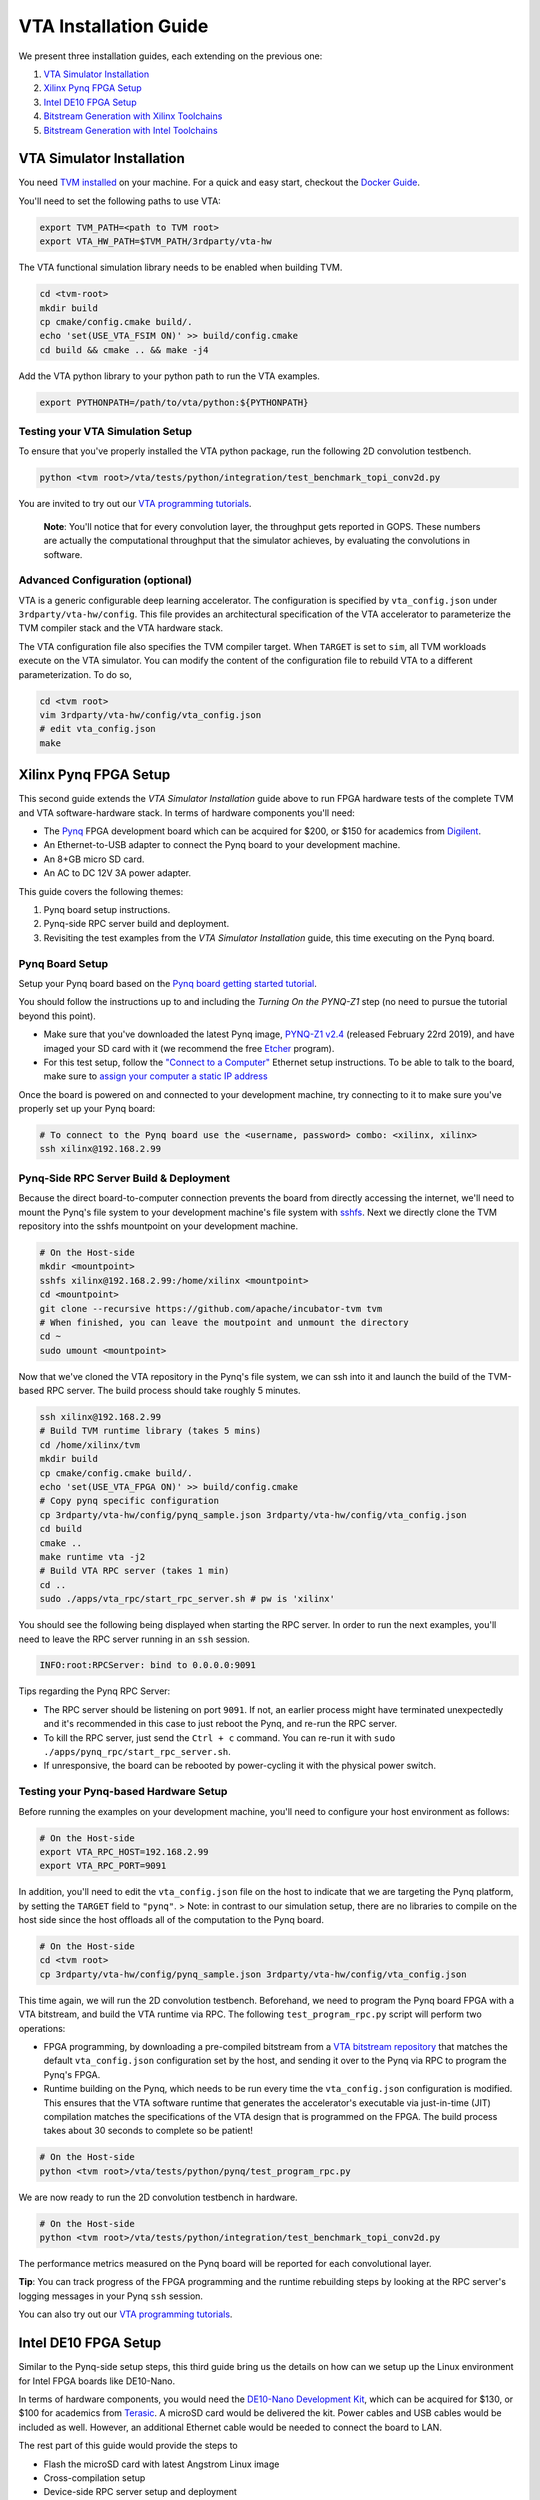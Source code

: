 ..  Licensed to the Apache Software Foundation (ASF) under one
    or more contributor license agreements.  See the NOTICE file
    distributed with this work for additional information
    regarding copyright ownership.  The ASF licenses this file
    to you under the Apache License, Version 2.0 (the
    "License"); you may not use this file except in compliance
    with the License.  You may obtain a copy of the License at

..    http://www.apache.org/licenses/LICENSE-2.0

..  Unless required by applicable law or agreed to in writing,
    software distributed under the License is distributed on an
    "AS IS" BASIS, WITHOUT WARRANTIES OR CONDITIONS OF ANY
    KIND, either express or implied.  See the License for the
    specific language governing permissions and limitations
    under the License.

VTA Installation Guide
======================

We present three installation guides, each extending on the previous one:

1. `VTA Simulator Installation`_
2. `Xilinx Pynq FPGA Setup`_
3. `Intel DE10 FPGA Setup`_
4. `Bitstream Generation with Xilinx Toolchains`_
5. `Bitstream Generation with Intel Toolchains`_


VTA Simulator Installation
--------------------------

You need `TVM installed <https://tvm.apache.org/docs/install/index.html>`_ on your machine.
For a quick and easy start, checkout the `Docker Guide <https://tvm.apache.org/docs/install/docker.html>`_.

You'll need to set the following paths to use VTA:

.. code:: bash

   export TVM_PATH=<path to TVM root>
   export VTA_HW_PATH=$TVM_PATH/3rdparty/vta-hw

The VTA functional simulation library needs to be enabled when building TVM.

.. code:: bash

   cd <tvm-root>
   mkdir build
   cp cmake/config.cmake build/.
   echo 'set(USE_VTA_FSIM ON)' >> build/config.cmake
   cd build && cmake .. && make -j4

Add the VTA python library to your python path to run the VTA examples.

.. code:: bash

   export PYTHONPATH=/path/to/vta/python:${PYTHONPATH}

Testing your VTA Simulation Setup
^^^^^^^^^^^^^^^^^^^^^^^^^^^^^^^^^

To ensure that you've properly installed the VTA python package, run the following 2D convolution testbench.

.. code:: bash

   python <tvm root>/vta/tests/python/integration/test_benchmark_topi_conv2d.py

You are invited to try out our `VTA programming tutorials <https://tvm.apache.org/docs/vta/tutorials/index.html>`_.

   **Note**: You'll notice that for every convolution layer, the throughput gets reported in GOPS. These numbers are actually the computational throughput that the simulator achieves, by evaluating the convolutions in software.

Advanced Configuration (optional)
^^^^^^^^^^^^^^^^^^^^^^^^^^^^^^^^^

VTA is a generic configurable deep learning accelerator.
The configuration is specified by ``vta_config.json`` under ``3rdparty/vta-hw/config``.
This file provides an architectural specification of the VTA accelerator to parameterize the TVM compiler stack and the VTA hardware stack.

The VTA configuration file also specifies the TVM compiler target.
When ``TARGET`` is set to ``sim``, all TVM workloads execute on the VTA simulator.
You can modify the content of the configuration file to rebuild VTA to a different parameterization.
To do so,

.. code:: bash

   cd <tvm root>
   vim 3rdparty/vta-hw/config/vta_config.json
   # edit vta_config.json
   make



Xilinx Pynq FPGA Setup
----------------------

This second guide extends the *VTA Simulator Installation* guide above to run FPGA hardware tests of the complete TVM and VTA software-hardware stack.
In terms of hardware components you'll need:

* The `Pynq <http://www.pynq.io/>`_ FPGA development board which can be acquired for $200, or $150 for academics from `Digilent <https://store.digilentinc.com/pynq-z1-python-productivity-for-zynq/>`_.
* An Ethernet-to-USB adapter to connect the Pynq board to your development machine.
* An 8+GB micro SD card.
* An AC to DC 12V 3A power adapter.

This guide covers the following themes:

1. Pynq board setup instructions.
2. Pynq-side RPC server build and deployment.
3. Revisiting the test examples from the *VTA Simulator Installation* guide, this time executing on the Pynq board.

Pynq Board Setup
^^^^^^^^^^^^^^^^

Setup your Pynq board based on the `Pynq board getting started tutorial <http://pynq.readthedocs.io/en/latest/getting_started.html>`_.

You should follow the instructions up to and including the *Turning On the PYNQ-Z1* step (no need to pursue the tutorial beyond this point).

* Make sure that you've downloaded the latest Pynq image, `PYNQ-Z1 v2.4 <http://www.pynq.io/board.html>`_ (released February 22rd 2019), and have imaged your SD card with it (we recommend the free `Etcher <https://etcher.io/>`_ program).
* For this test setup, follow the `"Connect to a Computer" <http://pynq.readthedocs.io/en/latest/getting_started.html#connect-to-a-computer>`_ Ethernet setup instructions. To be able to talk to the board, make sure to `assign your computer a static IP address <http://pynq.readthedocs.io/en/latest/appendix.html#assign-your-computer-a-static-ip>`_

Once the board is powered on and connected to your development machine, try connecting to it to make sure you've properly set up your Pynq board:

.. code:: bash

   # To connect to the Pynq board use the <username, password> combo: <xilinx, xilinx>
   ssh xilinx@192.168.2.99

Pynq-Side RPC Server Build & Deployment
^^^^^^^^^^^^^^^^^^^^^^^^^^^^^^^^^^^^^^^

Because the direct board-to-computer connection prevents the board from directly accessing the internet, we'll need to mount the Pynq's file system to your development machine's file system with `sshfs <https://www.digitalocean.com/community/tutorials/how-to-use-sshfs-to-mount-remote-file-systems-over-ssh>`_. Next we directly clone the TVM repository into the sshfs mountpoint on your development machine.

.. code:: bash

   # On the Host-side
   mkdir <mountpoint>
   sshfs xilinx@192.168.2.99:/home/xilinx <mountpoint>
   cd <mountpoint>
   git clone --recursive https://github.com/apache/incubator-tvm tvm
   # When finished, you can leave the moutpoint and unmount the directory
   cd ~
   sudo umount <mountpoint>

Now that we've cloned the VTA repository in the Pynq's file system, we can ssh into it and launch the build of the TVM-based RPC server.
The build process should take roughly 5 minutes.

.. code:: bash

   ssh xilinx@192.168.2.99
   # Build TVM runtime library (takes 5 mins)
   cd /home/xilinx/tvm
   mkdir build
   cp cmake/config.cmake build/.
   echo 'set(USE_VTA_FPGA ON)' >> build/config.cmake
   # Copy pynq specific configuration
   cp 3rdparty/vta-hw/config/pynq_sample.json 3rdparty/vta-hw/config/vta_config.json
   cd build
   cmake ..
   make runtime vta -j2
   # Build VTA RPC server (takes 1 min)
   cd ..
   sudo ./apps/vta_rpc/start_rpc_server.sh # pw is 'xilinx'


You should see the following being displayed when starting the RPC server. In order to run the next examples, you'll need to leave the RPC server running in an ``ssh`` session.

.. code:: bash

   INFO:root:RPCServer: bind to 0.0.0.0:9091


Tips regarding the Pynq RPC Server:

* The RPC server should be listening on port ``9091``. If not, an earlier process might have terminated unexpectedly and it's recommended in this case to just reboot the Pynq, and re-run the RPC server.
* To kill the RPC server, just send the ``Ctrl + c`` command. You can re-run it with ``sudo ./apps/pynq_rpc/start_rpc_server.sh``.
* If unresponsive, the board can be rebooted by power-cycling it with the physical power switch.

Testing your Pynq-based Hardware Setup
^^^^^^^^^^^^^^^^^^^^^^^^^^^^^^^^^^^^^^

Before running the examples on your development machine, you'll need to configure your host environment as follows:

.. code:: bash

   # On the Host-side
   export VTA_RPC_HOST=192.168.2.99
   export VTA_RPC_PORT=9091


In addition, you'll need to edit the ``vta_config.json`` file on the host to indicate that we are targeting the Pynq platform, by setting the ``TARGET`` field to ``"pynq"``.
> Note: in contrast to our simulation setup, there are no libraries to compile on the host side since the host offloads all of the computation to the Pynq board.

.. code:: bash

   # On the Host-side
   cd <tvm root>
   cp 3rdparty/vta-hw/config/pynq_sample.json 3rdparty/vta-hw/config/vta_config.json


This time again, we will run the 2D convolution testbench.
Beforehand, we need to program the Pynq board FPGA with a VTA bitstream, and build the VTA runtime via RPC.
The following ``test_program_rpc.py`` script will perform two operations:

* FPGA programming, by downloading a pre-compiled bitstream from a `VTA bitstream repository <https://github.com/uwsaml/vta-distro>`_ that matches the default ``vta_config.json`` configuration set by the host, and sending it over to the Pynq via RPC to program the Pynq's FPGA.
* Runtime building on the Pynq, which needs to be run every time the ``vta_config.json`` configuration is modified. This ensures that the VTA software runtime that generates the accelerator's executable via just-in-time (JIT) compilation matches the specifications of the VTA design that is programmed on the FPGA. The build process takes about 30 seconds to complete so be patient!

.. code:: bash

   # On the Host-side
   python <tvm root>/vta/tests/python/pynq/test_program_rpc.py


We are now ready to run the 2D convolution testbench in hardware.

.. code:: bash

   # On the Host-side
   python <tvm root>/vta/tests/python/integration/test_benchmark_topi_conv2d.py

The performance metrics measured on the Pynq board will be reported for each convolutional layer.

**Tip**: You can track progress of the FPGA programming and the runtime rebuilding steps by looking at the RPC server's logging messages in your Pynq ``ssh`` session.

You can also try out our `VTA programming tutorials <https://tvm.apache.org/docs/vta/tutorials/index.html>`_.



Intel DE10 FPGA Setup
---------------------

Similar to the Pynq-side setup steps, this third guide bring us the details on how can we setup up the Linux environment for Intel FPGA boards like DE10-Nano.

In terms of hardware components, you would need the `DE10-Nano Development Kit <https://www.terasic.com.tw/cgi-bin/page/archive.pl?Language=English&No=1046>`_, which can be acquired for $130, or $100 for academics from `Terasic <https://www.terasic.com.tw/>`_. A microSD card would be delivered the kit. Power cables and USB cables would be included as well. However, an additional Ethernet cable would be needed to connect the board to LAN.

The rest part of this guide would provide the steps to

* Flash the microSD card with latest Angstrom Linux image
* Cross-compilation setup
* Device-side RPC server setup and deployment

DE10-Nano Board Setup
^^^^^^^^^^^^^^^^^^^^^

Before powering up the device, we need to flash the microSD card image with latest Angstrom Linux image.

Flash SD Card and Boot Angstrom Linux
"""""""""""""""""""""""""""""""""""""

To flash SD card and boot Linux on DE10-Nano, it is recommended to navigate to the `Resource <https://www.terasic.com.tw/cgi-bin/page/archive.pl?Language=English&CategoryNo=167&No=1046&PartNo=4>`_ tab of the DE10-Nano product page from Terasic Inc.
After registration and login on the webpage, the prebuilt Angstrom Linux image would be available for downloading and flashing.
Specifically, to flash the downloaded Linux SD card image into your physical SD card:

First, extract the gzipped archive file.

.. code:: bash

   tar xf de10-nano-image-Angstrom-v2016.12.socfpga-sdimg.2017.03.31.tgz

This would produce a single SD card image named ``de10-nano-image-Angstrom-v2016.12.socfpga-sdimg`` (approx. 2.4 GB), it contains all the file systems to boot Angstrom Linux.

Second, plugin a SD card that is ready to flash in your PC, and identify the device id for the disk with ``fdisk -l``, or ``gparted`` if you feel better to use GUI. The typical device id for your disk would likely to be ``/dev/sdb``.

Then, flash the disk image into your physical SD card with the following command:

.. code:: bash

   # NOTE: root privilege is typically required to run the following command.
   dd if=de10-nano-image-Angstrom-v2016.12.socfpga-sdimg of=/dev/sdb status=progress

This would take a few minutes for your PC to write the whole file systems into the SD card.
After this process completes, you are ready to unmount the SD card and insert it into your DE10-Nano board.
Now you can connect the power cable and serial port to boot the Angstrom Linux.

   **Note**: When boot up from the microSD card, you might notice the incompatibility of the Linux kernel ``zImage`` in the microSD card.
   In this case, you might need to build the ``zImage`` file of your own from `socfpga-4.9.78-ltsi <https://github.com/altera-opensource/linux-socfpga/tree/socfpga-4.9.78-ltsi>`_ branch of the `linux-socfpga <https://github.com/altera-opensource/linux-socfpga>`_ repository.
   For a quick fix, you can also download a prebuilt version of the ``zImage`` file `from this link <https://raw.githubusercontent.com/liangfu/de10-nano-supplement/master/zImage>`_.

After connecting the usb cables to the DE10-Nano board, power on the board by connecting the power cable. You may then connect to the serial port of the device by using ``minicom`` on your host PC:

.. code:: bash

   # NOTE: root privilege is typically required to run the following command.
   minicom -D /dev/ttyUSB0

The default user name for the device would be ``root``, and the password is empty for the default user.

You may now start to install supporting Python3 packages (TVM has dropped the support for Python2), specifically, they are ``numpy``, ``attrs`` and ``decorator``.

   **Note**: You might fail to install ``numpy`` by using ``pip3`` on the DE10-Nano device.
   In that case, you have the option to either build your own filesystem image for the board from `meta-de10-nano <https://github.com/intel/meta-de10-nano>`_ repository;
   an alternative option is to download prebuilt packages from existing Linux distributions, e.g. Debian.
   For a quick fix, we have concatenated the supplementary binary files `here <https://raw.githubusercontent.com/liangfu/de10-nano-supplement/master/rootfs_supplement.tgz>`_, and you can extract the files into the root filesystem.

Install Required Python Packages
""""""""""""""""""""""""""""""""

After accessing bash terminal from the serial port, we need to install required Python packages before building and installing TVM and VTA programs.

Build Additional Components to Use VTA Bitstream
""""""""""""""""""""""""""""""""""""""""""""""""

To use the above built bitstream on DE10-Nano hardware, several additional components need to be compiled for the system.
Specifically, to compile application executables for the system, you need to download and install `SoCEDS <http://fpgasoftware.intel.com/soceds/18.1/?edition=standard&download_manager=dlm3&platform=linux>`_ (recommended), or alternatively install the ``g++-arm-linux-gnueabihf`` package on your host machine. You would also need a ``cma`` kernel module to allocate contigous memory, and a driver for communicating with the VTA subsystem.


Bitstream Generation with Xilinx Toolchains
-------------------------------------------

If you're interested in generating the Xilinx FPGA bitstream on your own instead of using the pre-built VTA bitstreams, follow the instructions below.

Xilinx Toolchain Installation
^^^^^^^^^^^^^^^^^^^^^^^^^^^^^

We recommend using Vivado 2018.3 since our scripts have been tested to work on this version of the Xilinx toolchains.
Our guide is written for Linux (Ubuntu) installation.

You’ll need to install Xilinx’ FPGA compilation toolchain, `Vivado HL WebPACK 2018.3 <https://www.xilinx.com/products/design-tools/vivado.html>`_, which a license-free version of the Vivado HLx toolchain.

Obtaining and Launching the Vivado GUI Installer
""""""""""""""""""""""""""""""""""""""""""""""""

1. Go to the `download webpage <https://www.xilinx.com/support/download/index.html/content/xilinx/en/downloadNav/vivado-design-tools/2018-3.html>`_, and download the Linux Self Extracting Web Installer for Vivado HLx 2018.3: WebPACK and Editions.
2. You’ll have to sign in with a Xilinx account. This requires a Xilinx account creation that will take 2 minutes.
3. Complete the Name and Address Verification by clicking “Next”, and you will get the opportunity to download a binary file, called ``Xilinx_Vivado_SDK_Web_2018.3_1207_2324_Lin64.bin``.
4. Now that the file is downloaded, go to your ``Downloads`` directory, and change the file permissions so it can be executed:

.. code:: bash

   chmod u+x Xilinx_Vivado_SDK_Web_2018.3_1207_2324_Lin64.bin

5. Now you can execute the binary:

.. code:: bash

   ./Xilinx_Vivado_SDK_Web_2018.3_1207_2324_Lin64.bin

Xilinx Vivado GUI Installer Steps
"""""""""""""""""""""""""""""""""

At this point you've launched the Vivado 2018.3 Installer GUI program.

1. Click “Next” on the "Welcome" screen.
2. On the "Select Install Type" screen, enter your Xilinx user credentials under the “User Authentication” box and select the “Download and Install Now” option before clicking “Next”.
3. On the "Accept License Agreements" screen, accept all terms before clicking “Next”.
4. On the "Select Edition to Install" screen, select the “Vivado HL WebPACK” before clicking “Next”.
5. Under the "Vivado HL WebPACK" screen, before hitting “Next", check the following options (the rest should be unchecked):
   * Design Tools -> Vivado Design Suite -> Vivado
   * Devices -> Production Devices -> SoCs -> Zynq-7000 (if you are targeting the Pynq board)
   * Devices -> Production Devices -> SoCs -> UltraScale+ MPSoC (if you are targeting the Ultra-96 board)
6. Your total download size should be about 5GB and the amount of Disk Space Required 23GB.
7. On the "Select Destination Directory" screen, set the installation directory before clicking “Next”. It might highlight some paths as red - that’s because the installer doesn’t have the permission to write to the directory. In that case select a path that doesn’t require special write permissions (e.g. your home directory).
8. On the "Installation Summary" screen, hit “Install”.
9. An "Installation Progress" window will pop-up to track progress of the download and the installation.
10. This process will take about 20-30 minutes depending on your connection speed.
11. A pop-up window will inform you that the installation completed successfully. Click "OK".
12. Finally the "Vivado License Manager" will launch. Select "Get Free ISE WebPACK, ISE/Vivado IP or PetaLinux License" and click "Connect Now" to complete the license registration process.

Environment Setup
"""""""""""""""""

The last step is to update your ``~/.bashrc`` with the following lines. This will include all of the Xilinx binary paths so you can launch compilation scripts from the command line.

.. code:: bash

   # Xilinx Vivado 2018.3 environment
   export XILINX_VIVADO=${XILINX_PATH}/Vivado/2018.3
   export PATH=${XILINX_VIVADO}/bin:${PATH}

HLS-based Custom VTA Bitstream Compilation for Pynq
^^^^^^^^^^^^^^^^^^^^^^^^^^^^^^^^^^^^^^^^^^^^^^^^^^^

High-level hardware parameters are listed in the VTA configuration file and can be customized by the user.
For this custom VTA bitstream compilation exercise, we'll change the frequency of our design, so it can be clocked a little faster.

* Set the ``HW_FREQ`` field to ``142``. The Pynq board supports 100, 142, 167 and 200MHz clocks. Note that the higher the frequency, the harder it will be to close timing. Increasing the frequency can lead to timing violation and thus faulty hardware execution.
* Set the ``HW_CLK_TARGET`` to ``6``. This parameters refers to the target clock period in nano seconds for HLS - a lower clock period leads to more aggressive pipelining to achieve timing closure at higher frequencies. Technically a 142MHz clock would require a 7ns target, but we intentionally lower the clock target to 6ns to more aggressively pipeline our design.

Bitstream generation is driven by a top-level ``Makefile`` under ``<tvm root>/3rdparty/vta-hw/hardware/xilinx/``.

If you just want to simulate the VTA design in software emulation to make sure that it is functional, enter:

.. code:: bash

   cd <tvm root>/3rdparty/vta-hw/hardware/xilinx
   make ip MODE=sim


If you just want to generate the HLS-based VTA IP cores without launching the entire design place and route, enter:

.. code:: bash

   make ip

You'll be able to view the HLS synthesis reports under ``<tvm root>/3rdparty/vta-hw/build/hardware/xilinx/hls/<configuration>/<block>/solution0/syn/report/<block>_csynth.rpt``

   **Note**: The ``<configuration>`` name is a string that summarizes the VTA configuration parameters listed in the ``vta_config.json``. The ``<block>`` name refers to the specific module (or HLS function) that compose the high-level VTA pipeline.

Finally to run the full hardware compilation and generate the VTA bitstream, run ``make``.

This process is lengthy, and can take around up to an hour to complete depending on your machine's specs.
We recommend setting the ``VTA_HW_COMP_THREADS`` variable in the Makefile to take full advantage of all the cores on your development machine.

Once the compilation completes, the generated bitstream can be found under ``<tvm root>/3rdparty/vta-hw/build/hardware/xilinx/vivado/<configuration>/export/vta.bit``.

Using A Custom Bitstream
^^^^^^^^^^^^^^^^^^^^^^^^

We can program the new VTA FPGA bitstream by setting the bitstream path of the ``vta.program_fpga()`` function in the tutorial examples, or in the ``test_program_rpc.py`` script.

.. code:: python

   vta.program_fpga(remote, bitstream="<tvm root>/3rdparty/vta-hw/build/hardware/xilinx/vivado/<configuration>/export/vta.bit")

Instead of downloading a pre-built bitstream from the VTA bitstream repository, TVM will instead use the new bitstream you just generated, which is a VTA design clocked at a higher frequency.
Do you observe a noticeable performance increase on the ImageNet classification example?



Bitstream Generation with Intel Toolchains
-------------------------------------------

If you're interested in generating the Xilinx FPGA bitstream on your own instead of using the pre-built VTA bistreams, follow the instructions below.

Intel Toolchain Installation
^^^^^^^^^^^^^^^^^^^^^^^^^^^^

It is recommended to use ``Intel Quartus Prime 18.1``, since the test scripts contained in this document have been tested on this version.

You would need to install Intel's FPGA compilation toolchain, `Quartus Prime Lite <http://fpgasoftware.intel.com/?edition=lite>`_, which is a license-free version of the Intel Quartus Prime software.

Obtaining and Launching the Quartus GUI Installer
"""""""""""""""""""""""""""""""""""""""""""""""""

1. Go to the `download center <http://fpgasoftware.intel.com/?edition=lite>`_, and download the linux version of "Quartus Prime (include Nios II EDS)" and "Cyclone V device support" files in the "Separate file" tab. This avoid downloading unused device support files.
2. Sign in the form if you have an account, or register on the right side of the web page to create an account.
3. After signed in, you are able to download the installer and the device support files.
4. Now that the files are downloaded, go to your ``Downloads`` directory, and change the file permissions:

.. code:: bash

   chmod u+x QuartusLiteSetup-18.1.0.625-linux.run

5. Now ensure both the installer and device support files are in the same directory, and you can run the install with:

.. code:: bash

   ./QuartusLiteSetup-18.1.0.625-linux.run

6. Follow the instructions on the pop-up GUI form, and install all the content in the ``/usr/local`` directory. After installation, ``/usr/local/intelFPGA_lite/18.1`` would be created and the Quartus program along with other programs would be available in the folder.

Environment Setup
"""""""""""""""""

Similar to what should be done for Xilinx toolchain, the following line should be added to your ``~/.bashrc``.

.. code:: bash

   # Intel Quartus 18.1 environment
   export QUARTUS_ROOTDIR="/usr/local/intelFPGA_lite/18.1/quartus"
   export PATH=${QUARTUS_ROOTDIR}/bin:${PATH}
   export PATH=${QUARTUS_ROOTDIR}/sopc_builder/bin:${PATH}

This would add quartus binary path into your ``PATH`` environment variable, so you can launch compilation scripts from the command line.

Chisel-based Custom VTA Bitstream Compilation for DE10-Nano
^^^^^^^^^^^^^^^^^^^^^^^^^^^^^^^^^^^^^^^^^^^^^^^^^^^^^^^^^^^

Similar to the HLS-based design, high-level hardware parameters in Chisel-based design are listed in the VTA configuration file `Configs.scala <https://github.com/apache/incubator-tvm/blob/master/3rdparty/vta-hw/hardware/chisel/src/main/scala/core/Configs.scala>`_, and they can be customized by the user.

For Intel FPGA, bitstream generation is driven by a top-level ``Makefile`` under ``<tvm root>/3rdparty/vta-hw/hardware/intel``.

If you just want to generate the Chisel-based VTA IP core for the DE10-Nano board without compiling the design for the FPGA hardware, enter:

.. code:: bash

   cd <tvm root>/3rdparty/vta-hw/hardware/intel
   make ip

Then you'll be able to locate the generated verilog file at ``<tvm root>/3rdparty/vta-hw/build/hardware/intel/chisel/<configuration>/VTA.DefaultDe10Config.v``.

If you would like to run the full hardware compilation for the ``de10nano`` board:

.. code:: bash

   make

This process might be a bit lengthy, and might take up to half an hour to complete depending on the performance of your PC. The Quartus Prime software would automatically detect the number of cores available on your PC and try to utilize all of them to perform such process.

Once the compilation completes, the generated bistream can be found under ``<tvm root>/3rdparty/vta-hw/build/hardware/intel/quartus/<configuration>/export/vta.rbf``. You can also open the Quartus project file (.qpf) available at ``<tvm root>/3rdparty/vta-hw/build/hardware/intel/quartus/<configuration>/de10_nano_top.qpf`` to look around the generated reports.

